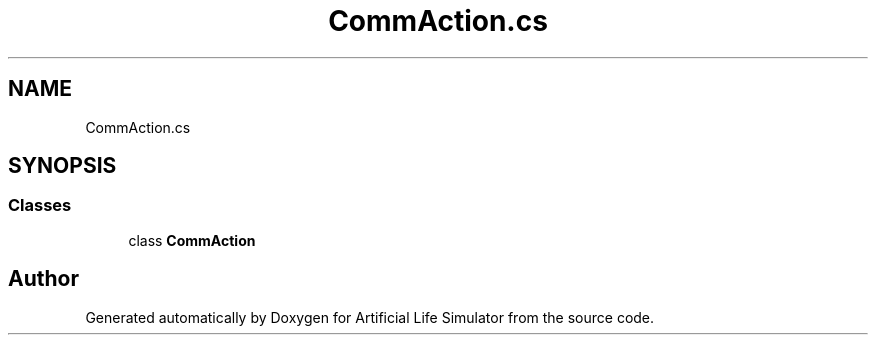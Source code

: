 .TH "CommAction.cs" 3 "Tue Mar 12 2019" "Artificial Life Simulator" \" -*- nroff -*-
.ad l
.nh
.SH NAME
CommAction.cs
.SH SYNOPSIS
.br
.PP
.SS "Classes"

.in +1c
.ti -1c
.RI "class \fBCommAction\fP"
.br
.in -1c
.SH "Author"
.PP 
Generated automatically by Doxygen for Artificial Life Simulator from the source code\&.
